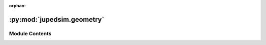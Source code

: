 :orphan:

:py:mod:`jupedsim.geometry`
===========================

.. py:module:: jupedsim.geometry


Module Contents
---------------

.. py:class:: Geometry(obj: jupedsim.native.Geometry)


   Geometry object representing the area agents can move on.

   Gain access to the simulation's walkable area by calling:

   .. code :: python

       sim.get_geometry()

   .. py:method:: boundary() -> list[tuple[float, float]]

      Access the boundary polygon of the walkable area.

      :returns: List of 2d points describing the polygon.


   .. py:method:: holes() -> list[list[tuple[float, float]]]

      Access holes (inner boundaries) of the walkable area.

      :returns: A list of polygons forming holes inside the boundary.


   .. py:method:: as_wkt() -> str

      _summary_

      :returns: _description_
      :rtype: String



